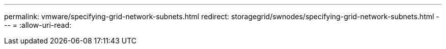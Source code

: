 ---
permalink: vmware/specifying-grid-network-subnets.html 
redirect: storagegrid/swnodes/specifying-grid-network-subnets.html 
---
= 
:allow-uri-read: 



